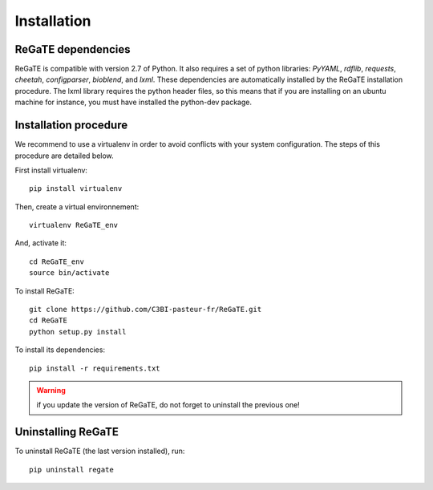 .. ReGaTE Registration of Galaxy Tools in Elixir
 Authors: Olivia Doppelt-Azeroual, Fabien Mareuil
 ReGate is distributed under the terms of the GNU General Public License (GPLv2). 
 See the COPYING file for details.
 ReGaTE documentation master file, created by sphinx-quickstart

.. _installation:


************
Installation
************


ReGaTE dependencies
===================

ReGaTE is compatible with version 2.7 of Python. It also requires a set of python libraries: *PyYAML*, *rdflib*, *requests*, *cheetah*, *configparser*, *bioblend*, and *lxml*. These dependencies are automatically installed by the ReGaTE installation procedure. The lxml library requires the python header files, so this means that if you are installing on an ubuntu machine for instance, you must have installed the python-dev package. 

Installation procedure
======================
We recommend to use a virtualenv in order to avoid conflicts with your system configuration. The steps of this procedure are detailed below.

First install virtualenv::

    pip install virtualenv

Then, create a virtual environnement::

    virtualenv ReGaTE_env
And, activate it:: 

    cd ReGaTE_env
    source bin/activate

To install ReGaTE::

    git clone https://github.com/C3BI-pasteur-fr/ReGaTE.git
    cd ReGaTE
    python setup.py install

To install its dependencies::

    pip install -r requirements.txt


.. warning::
  if you update the version of ReGaTE, do not forget to uninstall the previous one! 

Uninstalling ReGaTE
========================

To uninstall ReGaTE (the last version installed), run::

    pip uninstall regate

